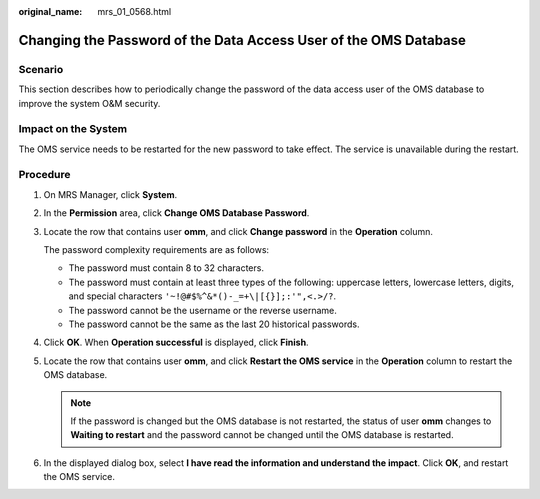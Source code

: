 :original_name: mrs_01_0568.html

.. _mrs_01_0568:

Changing the Password of the Data Access User of the OMS Database
=================================================================

Scenario
--------

This section describes how to periodically change the password of the data access user of the OMS database to improve the system O&M security.

Impact on the System
--------------------

The OMS service needs to be restarted for the new password to take effect. The service is unavailable during the restart.

Procedure
---------

#. On MRS Manager, click **System**.

#. In the **Permission** area, click **Change OMS Database Password**.

#. Locate the row that contains user **omm**, and click **Change password** in the **Operation** column.

   The password complexity requirements are as follows:

   -  The password must contain 8 to 32 characters.
   -  The password must contain at least three types of the following: uppercase letters, lowercase letters, digits, and special characters ``'~!@#$%^&*()-_=+\|[{}];:'",<.>/?``.
   -  The password cannot be the username or the reverse username.
   -  The password cannot be the same as the last 20 historical passwords.

#. Click **OK**. When **Operation successful** is displayed, click **Finish**.

#. Locate the row that contains user **omm**, and click **Restart the OMS service** in the **Operation** column to restart the OMS database.

   .. note::

      If the password is changed but the OMS database is not restarted, the status of user **omm** changes to **Waiting to restart** and the password cannot be changed until the OMS database is restarted.

#. In the displayed dialog box, select **I have read the information and understand the impact**. Click **OK**, and restart the OMS service.
